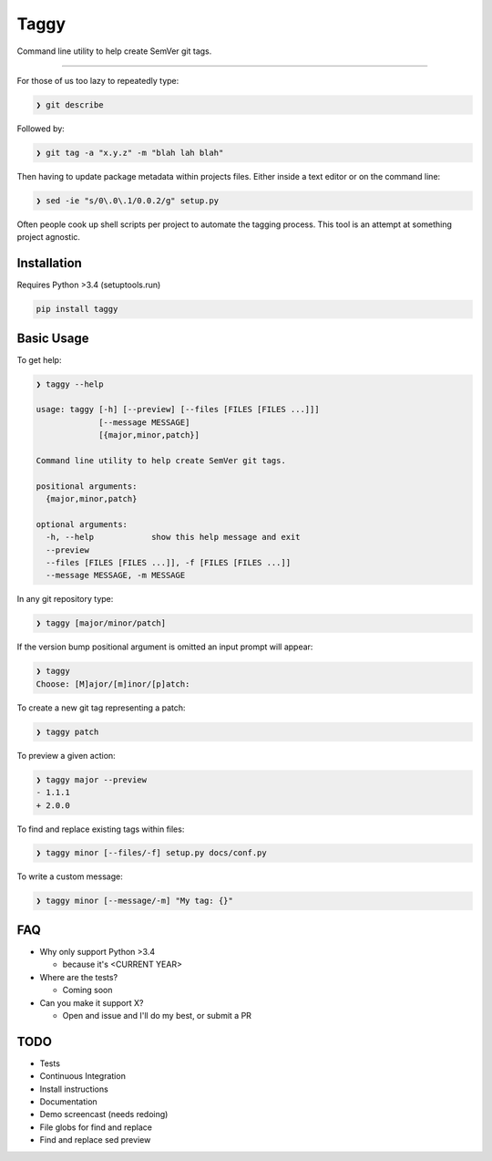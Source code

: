 =====
Taggy
=====

Command line utility to help create SemVer git tags.

----

For those of us too lazy to repeatedly type:

.. code-block:: bash

    ❯ git describe

Followed by:

.. code-block:: bash

    ❯ git tag -a "x.y.z" -m "blah lah blah"

Then having to update package metadata within projects files. Either inside a
text editor or on the command line:

.. code-block:: bash

    ❯ sed -ie "s/0\.0\.1/0.0.2/g" setup.py


Often people cook up shell scripts per project to automate the tagging process.
This tool is an attempt at something project agnostic.


Installation
------------

Requires Python >3.4 (setuptools.run)

.. code-block:: bash

        pip install taggy


Basic Usage 
-----------

To get help:

.. code-block:: none

    ❯ taggy --help      

    usage: taggy [-h] [--preview] [--files [FILES [FILES ...]]]
                 [--message MESSAGE]
                 [{major,minor,patch}]

    Command line utility to help create SemVer git tags.

    positional arguments:
      {major,minor,patch}

    optional arguments:
      -h, --help            show this help message and exit
      --preview
      --files [FILES [FILES ...]], -f [FILES [FILES ...]]
      --message MESSAGE, -m MESSAGE


In any git repository type:

.. code-block:: bash

    ❯ taggy [major/minor/patch]      


If the version bump positional argument is omitted an input prompt will appear:

.. code-block:: bash

    ❯ taggy       
    Choose: [M]ajor/[m]inor/[p]atch: 


To create a new git tag representing a patch:

.. code-block:: bash

    ❯ taggy patch


To preview a given action:

.. code-block:: bash

    ❯ taggy major --preview
    - 1.1.1
    + 2.0.0


To find and replace existing tags within files:
    
.. code-block:: bash

    ❯ taggy minor [--files/-f] setup.py docs/conf.py


To write a custom message:

.. code-block:: bash

    ❯ taggy minor [--message/-m] "My tag: {}"


FAQ
---

* Why only support Python >3.4

  * because it's <CURRENT YEAR>

* Where are the tests?

  * Coming soon

* Can you make it support X?

  * Open and issue and I'll do my best, or submit a PR


TODO
----
- Tests
- Continuous Integration
- Install instructions
- Documentation
- Demo screencast (needs redoing)
- File globs for find and replace
- Find and replace sed preview
